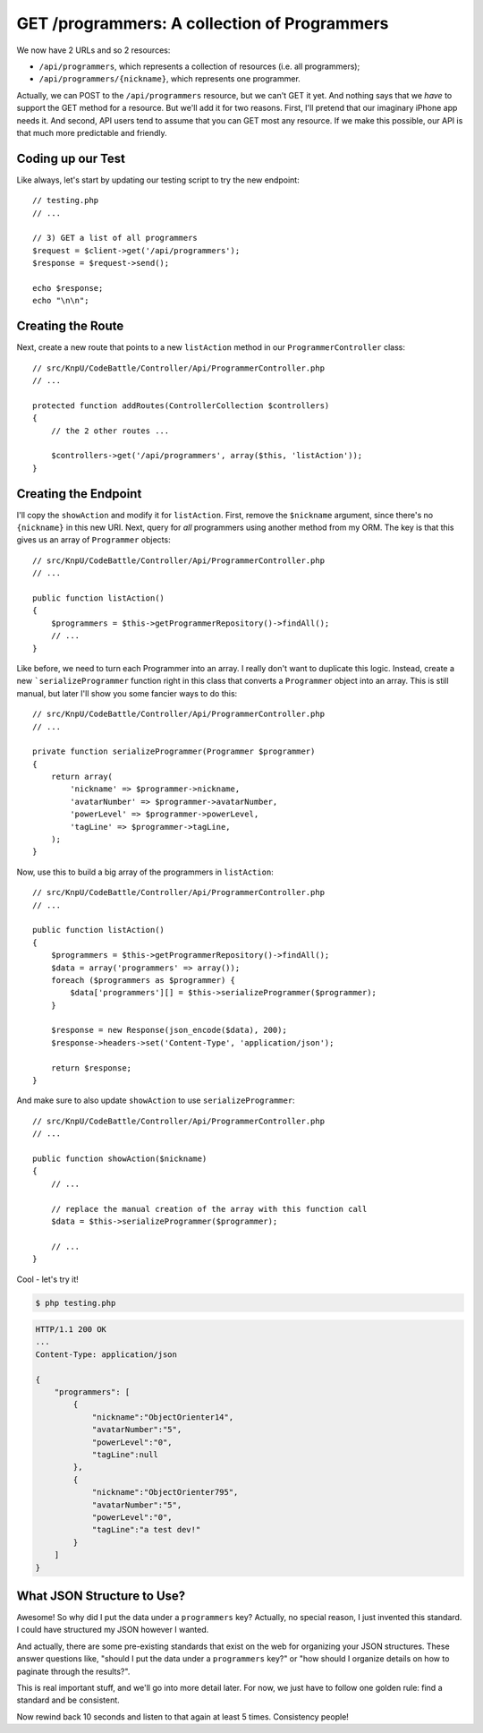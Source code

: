 GET /programmers: A collection of Programmers
=============================================

We now have 2 URLs and so 2 resources:

* ``/api/programmers``, which represents a collection of resources (i.e. all programmers);
* ``/api/programmers/{nickname}``, which represents one programmer.

Actually, we can POST to the ``/api/programmers`` resource, but we can't
GET it yet. And nothing says that we *have* to support the GET method for
a resource. But we'll add it for two reasons. First, I'll pretend that our
imaginary iPhone app needs it. And second, API users tend to assume that
you can GET most any resource. If we make this possible, our API is that
much more predictable and friendly.

Coding up our Test
------------------

Like always, let's start by updating our testing script to try the new endpoint::

    // testing.php
    // ...

    // 3) GET a list of all programmers
    $request = $client->get('/api/programmers');
    $response = $request->send();

    echo $response;
    echo "\n\n";

Creating the Route
------------------

Next, create a new route that points to a new ``listAction`` method in our
``ProgrammerController`` class::

    // src/KnpU/CodeBattle/Controller/Api/ProgrammerController.php
    // ...

    protected function addRoutes(ControllerCollection $controllers)
    {
        // the 2 other routes ...

        $controllers->get('/api/programmers', array($this, 'listAction'));
    }

Creating the Endpoint
---------------------

I'll copy the ``showAction`` and modify it for ``listAction``. First, remove
the ``$nickname`` argument, since there's no ``{nickname}`` in this new URI.
Next, query for *all* programmers using another method from my ORM. The key
is that this gives us an array of ``Programmer`` objects::

    // src/KnpU/CodeBattle/Controller/Api/ProgrammerController.php
    // ...

    public function listAction()
    {
        $programmers = $this->getProgrammerRepository()->findAll();
        // ...
    }

Like before, we need to turn each Programmer into an array. I really don't
want to duplicate this logic. Instead, create a new ```serializeProgrammer``
function right in this class that converts a ``Programmer`` object
into an array. This is still manual, but later I'll show you some fancier ways
to do this::

    // src/KnpU/CodeBattle/Controller/Api/ProgrammerController.php
    // ...

    private function serializeProgrammer(Programmer $programmer)
    {
        return array(
            'nickname' => $programmer->nickname,
            'avatarNumber' => $programmer->avatarNumber,
            'powerLevel' => $programmer->powerLevel,
            'tagLine' => $programmer->tagLine,
        );
    }

Now, use this to build a big array of the programmers in ``listAction``::

    // src/KnpU/CodeBattle/Controller/Api/ProgrammerController.php
    // ...

    public function listAction()
    {
        $programmers = $this->getProgrammerRepository()->findAll();
        $data = array('programmers' => array());
        foreach ($programmers as $programmer) {
            $data['programmers'][] = $this->serializeProgrammer($programmer);
        }

        $response = new Response(json_encode($data), 200);
        $response->headers->set('Content-Type', 'application/json');

        return $response;
    }

And make sure to also update ``showAction`` to use ``serializeProgrammer``::

    // src/KnpU/CodeBattle/Controller/Api/ProgrammerController.php
    // ...

    public function showAction($nickname)
    {
        // ...

        // replace the manual creation of the array with this function call
        $data = $this->serializeProgrammer($programmer);

        // ...
    }

Cool - let's try it!

.. code-block:: bash

    $ php testing.php

.. code-block:: text

    HTTP/1.1 200 OK
    ... 
    Content-Type: application/json

    {
        "programmers": [
            {
                "nickname":"ObjectOrienter14",
                "avatarNumber":"5",
                "powerLevel":"0",
                "tagLine":null
            },
            {
                "nickname":"ObjectOrienter795",
                "avatarNumber":"5",
                "powerLevel":"0",
                "tagLine":"a test dev!"
            }
        ]
    }

What JSON Structure to Use?
---------------------------

Awesome! So why did I put the data under a ``programmers`` key? Actually,
no special reason, I just invented this standard. I could have structured
my JSON however I wanted.

And actually, there are some pre-existing standards that exist on the web
for organizing your JSON structures. These answer questions like, "should
I put the data under a ``programmers`` key?" or "how should I organize details
on how to paginate through the results?".

This is real important stuff, and we'll go into more detail later. For now, 
we just have to follow one golden rule: find a standard and be consistent.

Now rewind back 10 seconds and listen to that again at least 5 times. Consistency
people!
